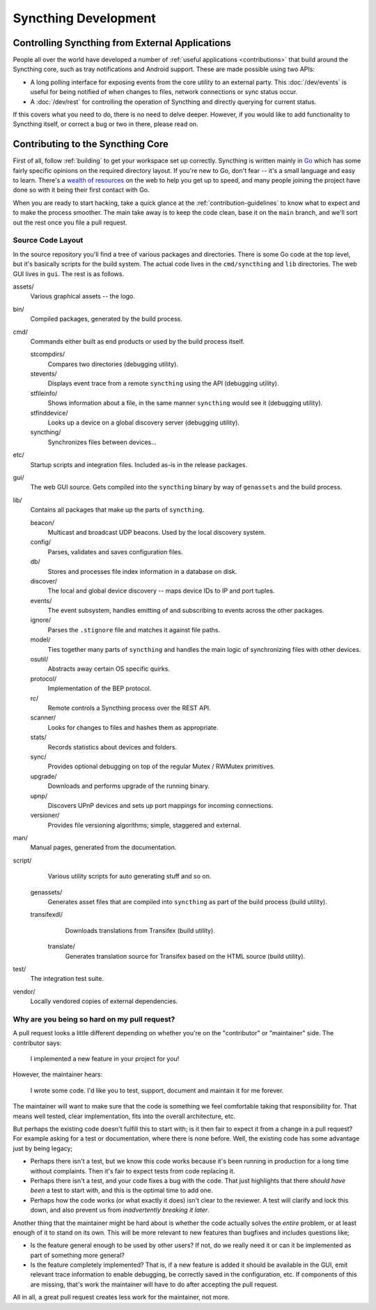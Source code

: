 Syncthing Development
=====================

Controlling Syncthing from External Applications
------------------------------------------------

People all over the world have developed a number of :ref:`useful applications
<contributions>` that build around the Syncthing core, such as tray
notifications and Android support. These are made possible using two APIs:

-  A long polling interface for exposing events from
   the core utility to an external party. This :doc:`/dev/events` is useful for being
   notified of when changes to files, network connections or sync status occur.

-  A :doc:`/dev/rest` for controlling the operation of Syncthing and directly
   querying for current status.

If this covers what you need to do, there is no need to delve deeper. However,
if you would like to add functionality to Syncthing itself, or correct a bug
or two in there, please read on.


Contributing to the Syncthing Core
----------------------------------

First of all, follow :ref:`building` to get your workspace set up correctly.
Syncthing is written mainly in `Go <https://go.dev>`__ which has some
fairly specific opinions on the required directory layout. If you're new to
Go, don't fear -- it's a small language and easy to learn. There's a `wealth
of resources <https://dave.cheney.net/resources-for-new-go-programmers>`__ on
the web to help you get up to speed, and many people joining the project have
done so with it being their first contact with Go.

When you are ready to start hacking, take a quick glance at the :ref:`contribution-guidelines`
to know what to expect and to make the process smoother. The main take away is
to keep the code clean, base it on the ``main`` branch, and we'll sort out
the rest once you file a pull request.


Source Code Layout
~~~~~~~~~~~~~~~~~~

In the source repository you'll find a tree of various packages and
directories. There is some Go code at the top level, but it's basically scripts
for the build system. The actual code lives in the ``cmd/syncthing`` and
``lib`` directories. The web GUI lives in ``gui``. The rest is as follows.

assets/
   Various graphical assets -- the logo.

bin/
   Compiled packages, generated by the build process.

cmd/
   Commands either built as end products or used by the build process itself.

   stcompdirs/
      Compares two directories (debugging utility).

   stevents/
      Displays event trace from a remote ``syncthing`` using the API (debugging utility).

   stfileinfo/
      Shows information about a file, in the same manner ``syncthing`` would see it (debugging utility).

   stfinddevice/
      Looks up a device on a global discovery server (debugging utility).

   syncthing/
      Synchronizes files between devices...

etc/
   Startup scripts and integration files. Included as-is in the release packages.

gui/
   The web GUI source. Gets compiled into the ``syncthing`` binary by way of ``genassets`` and the build process.

lib/
   Contains all packages that make up the parts of ``syncthing``.

   beacon/
      Multicast and broadcast UDP beacons. Used by the local discovery system.

   config/
      Parses, validates and saves configuration files.

   db/
      Stores and processes file index information in a database on disk.

   discover/
      The local and global device discovery -- maps device IDs to IP and port tuples.

   events/
      The event subsystem, handles emitting of and subscribing to events across the other packages.

   ignore/
      Parses the ``.stignore`` file and matches it against file paths.

   model/
      Ties together many parts of ``syncthing`` and handles the main logic of synchronizing files with other devices.

   osutil/
      Abstracts away certain OS specific quirks.

   protocol/
      Implementation of the BEP protocol.

   rc/
      Remote controls a Syncthing process over the REST API.

   scanner/
      Looks for changes to files and hashes them as appropriate.

   stats/
      Records statistics about devices and folders.

   sync/
      Provides optional debugging on top of the regular Mutex / RWMutex primitives.

   upgrade/
      Downloads and performs upgrade of the running binary.

   upnp/
      Discovers UPnP devices and sets up port mappings for incoming connections.

   versioner/
      Provides file versioning algorithms; simple, staggered and external.

man/
   Manual pages, generated from the documentation.

script/
   Various utility scripts for auto generating stuff and so on.

  genassets/
      Generates asset files that are compiled into ``syncthing`` as part of the build process (build utility).

  transifexdl/
      Downloads translations from Transifex (build utility).

   translate/
      Generates translation source for Transifex based on the HTML source (build utility).

test/
   The integration test suite.

vendor/
   Locally vendored copies of external dependencies.


Why are you being so hard on my pull request?
~~~~~~~~~~~~~~~~~~~~~~~~~~~~~~~~~~~~~~~~~~~~~

A pull request looks a little different depending on whether you're on the
"contributor" or "maintainer" side. The contributor says:

   I implemented a new feature in your project for you!

However, the maintainer hears:

   I wrote some code. I'd like you to test, support, document and
   maintain it for me forever.

The maintainer will want to make sure that the code is something we feel
comfortable taking that responsibility for. That means well tested, clear
implementation, fits into the overall architecture, etc.

But perhaps the existing code doesn't fulfill this to start with; is it then
fair to expect it from a change in a pull request? For example asking for a
test or documentation, where there is none before. Well, the existing code has
some advantage just by being legacy;

-  Perhaps there isn't a test, but we know this code works because it's
   been running in production for a long time without complaints. Then
   it's fair to expect tests from code replacing it.

-  Perhaps there isn't a test, and your code fixes a bug with the code.
   That just highlights that there *should have been* a test to start
   with, and this is the optimal time to add one.

-  Perhaps how the code works (or what exactly it does) isn't clear to the
   reviewer. A test will clarify and lock this down, and also prevent us
   from *inadvertently breaking it later*.

Another thing that the maintainer might be hard about is whether the
code actually solves the *entire* problem, or at least enough of it to
stand on its own. This will be more relevant to new features than
bugfixes and includes questions like;

-  Is the feature general enough to be used by other users? If not, do
   we really need it or can it be implemented as part of something more
   general?

-  Is the feature completely implemented? That is, if a new feature is
   added it should be available in the GUI, emit relevant trace
   information to enable debugging, be correctly saved in the
   configuration, etc. If components of this are missing, that's work
   the maintainer will have to do after accepting the pull request.

All in all, a great pull request creates less work for the maintainer,
not more.
